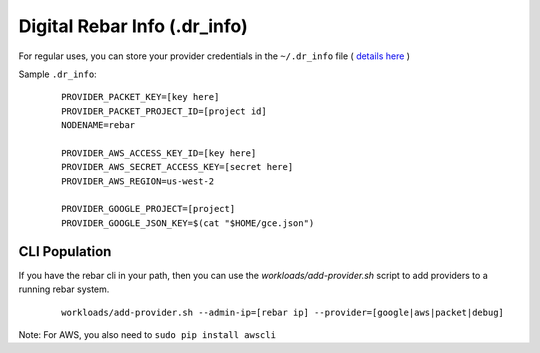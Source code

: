 Digital Rebar Info (.dr_info)
=============================

For regular uses, you can store your provider credentials in the ``~/.dr_info`` file ( `details here <./dr_info.rst>`_ )

Sample ``.dr_info``:

  ::

    PROVIDER_PACKET_KEY=[key here]
    PROVIDER_PACKET_PROJECT_ID=[project id]
    NODENAME=rebar

    PROVIDER_AWS_ACCESS_KEY_ID=[key here]
    PROVIDER_AWS_SECRET_ACCESS_KEY=[secret here]
    PROVIDER_AWS_REGION=us-west-2

    PROVIDER_GOOGLE_PROJECT=[project]
    PROVIDER_GOOGLE_JSON_KEY=$(cat "$HOME/gce.json")



CLI Population
--------------

If you have the rebar cli in your path, then you can use the `workloads/add-provider.sh` script to add providers to a running rebar system.  

  ::

    workloads/add-provider.sh --admin-ip=[rebar ip] --provider=[google|aws|packet|debug]

Note: For AWS, you also need to ``sudo pip install awscli``


